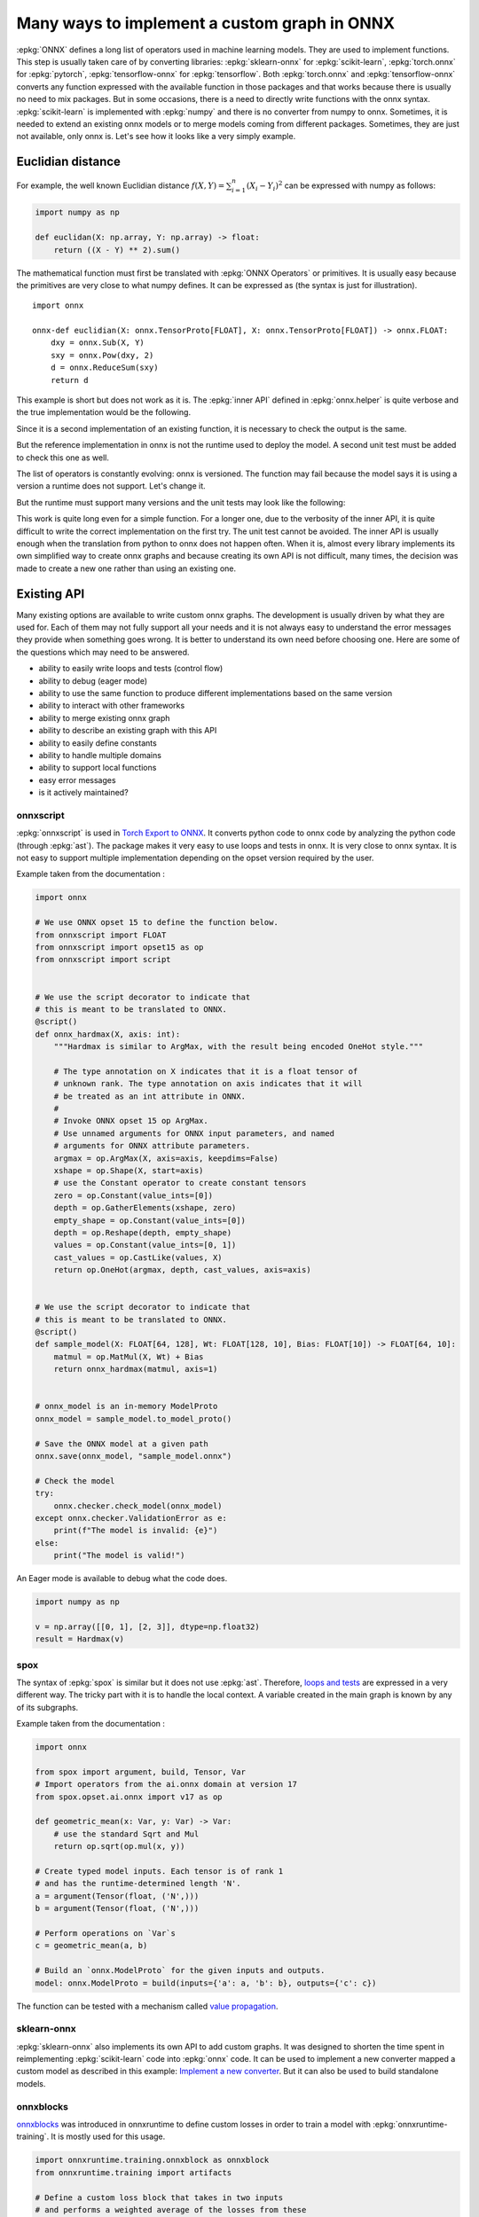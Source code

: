 =============================================
Many ways to implement a custom graph in ONNX
=============================================

:epkg:`ONNX` defines a long list of operators used in machine learning models.
They are used to implement functions. This step is usually taken care of
by converting libraries: :epkg:`sklearn-onnx` for :epkg:`scikit-learn`,
:epkg:`torch.onnx` for :epkg:`pytorch`, :epkg:`tensorflow-onnx` for :epkg:`tensorflow`.
Both :epkg:`torch.onnx` and :epkg:`tensorflow-onnx` converts any function expressed
with the available function in those packages and that works because
there is usually no need to mix packages.
But in some occasions, there is a need to directly write functions with the
onnx syntax. :epkg:`scikit-learn` is implemented with :epkg:`numpy` and there
is no converter from numpy to onnx. Sometimes, it is needed to extend
an existing onnx models or to merge models coming from different packages.
Sometimes, they are just not available, only onnx is.
Let's see how it looks like a very simply example.

Euclidian distance
==================

For example, the well known Euclidian distance
:math:`f(X,Y)=\sum_{i=1}^n (X_i - Y_i)^2` can be expressed with numpy as follows:

.. code-block:: python

    import numpy as np

    def euclidan(X: np.array, Y: np.array) -> float:
        return ((X - Y) ** 2).sum()

The mathematical function must first be translated with :epkg:`ONNX Operators` or
primitives. It is usually easy because the primitives are very close to what
numpy defines. It can be expressed as (the syntax is just for illustration).

::

    import onnx

    onnx-def euclidian(X: onnx.TensorProto[FLOAT], X: onnx.TensorProto[FLOAT]) -> onnx.FLOAT:
        dxy = onnx.Sub(X, Y)
        sxy = onnx.Pow(dxy, 2)
        d = onnx.ReduceSum(sxy)
        return d

This example is short but does not work as it is.
The :epkg:`inner API` defined in :epkg:`onnx.helper` is quite verbose and
the true implementation would be the following.

.. runpython::
    :showcode:

    import onnx
    import onnx.helper as oh


    def make_euclidean(
        input_names: tuple[str] = ("X", "Y"),
        output_name: str = "Z",
        elem_type: int = onnx.TensorProto.FLOAT,
        opset: int | None = None,
    ) -> onnx.ModelProto:
        if opset is None:
            opset = onnx.defs.onnx_opset_version()

            X = oh.make_tensor_value_info(input_names[0], elem_type, None)
            Y = oh.make_tensor_value_info(input_names[1], elem_type, None)
            Z = oh.make_tensor_value_info(output_name, elem_type, None)
            two = oh.make_tensor("two", onnx.TensorProto.INT64, [1], [2])
            n1 = oh.make_node("Sub", ["X", "Y"], ["dxy"])
            n2 = oh.make_node("Pow", ["dxy", "two"], ["dxy2"])
            n3 = oh.make_node("ReduceSum", ["dxy2"], [output_name])
            graph = oh.make_graph([n1, n2, n3], "euclidian", [X, Y], [Z], [two])
            model = oh.make_model(graph, opset_imports=[oh.make_opsetid("", opset)])
            return model


    model = make_euclidean()
    print(model)

Since it is a second implementation of an existing function, it is necessary to
check the output is the same.

.. runpython::
    :showcode:

    import numpy as np
    from numpy.testing import assert_allclose
    from onnx.reference import ReferenceEvaluator
    from onnx_array_api.ext_test_case import ExtTestCase
    # This is the same function.
    from onnx_array_api.validation.docs import make_euclidean


    def test_make_euclidean():
        model = make_euclidean()

        ref = ReferenceEvaluator(model)
        X = np.random.rand(3, 4).astype(np.float32)
        Y = np.random.rand(3, 4).astype(np.float32)
        expected = ((X - Y) ** 2).sum(keepdims=1)
        got = ref.run(None, {"X": X, "Y": Y})[0]
        assert_allclose(expected, got, atol=1e-6)


    test_make_euclidean()

But the reference implementation in onnx is not the runtime used to deploy the model.
A second unit test must be added to check this one as well.

.. runpython::
    :showcode:

    import numpy as np
    from numpy.testing import assert_allclose
    from onnx_array_api.ext_test_case import ExtTestCase
    # This is the same function.
    from onnx_array_api.validation.docs import make_euclidean


    def test_make_euclidean_ort():
        from onnxruntime import InferenceSession
        model = make_euclidean()

        ref = InferenceSession(model.SerializeToString(), providers=["CPUExecutionProvider"])

        X = np.random.rand(3, 4).astype(np.float32)
        Y = np.random.rand(3, 4).astype(np.float32)
        expected = ((X - Y) ** 2).sum(keepdims=1)
        got = ref.run(None, {"X": X, "Y": Y})[0]
        assert_allclose(expected, got, atol=1e-6)


    try:
        test_make_euclidean_ort()
    except Exception as e:
        print(e)

The list of operators is constantly evolving: onnx is versioned.
The function may fail because the model says it is using a version
a runtime does not support. Let's change it.

.. runpython::
    :showcode:

    import numpy as np
    from numpy.testing import assert_allclose
    from onnx_array_api.ext_test_case import ExtTestCase
    # This is the same function.
    from onnx_array_api.validation.docs import make_euclidean


    def test_make_euclidean_ort():
        from onnxruntime import InferenceSession

        # opset=18: it uses the opset version 18, this number
        # is incremented at every minor release.
        model = make_euclidean(opset=18)

        ref = InferenceSession(model.SerializeToString(), providers=["CPUExecutionProvider"])
        X = np.random.rand(3, 4).astype(np.float32)
        Y = np.random.rand(3, 4).astype(np.float32)
        expected = ((X - Y) ** 2).sum(keepdims=1)
        got = ref.run(None, {"X": X, "Y": Y})[0]
        assert_allclose(expected, got, atol=1e-6)


    test_make_euclidean_ort()

But the runtime must support many versions and the unit tests may look like
the following:

.. runpython::
    :showcode:

    import numpy as np
    from numpy.testing import assert_allclose
    import onnx.defs
    from onnx_array_api.ext_test_case import ExtTestCase
    # This is the same function.
    from onnx_array_api.validation.docs import make_euclidean


    def test_make_euclidean_ort():
        from onnxruntime import InferenceSession

        # opset=18: it uses the opset version 18, this number
        # is incremented at every minor release.
        X = np.random.rand(3, 4).astype(np.float32)
        Y = np.random.rand(3, 4).astype(np.float32)
        expected = ((X - Y) ** 2).sum(keepdims=1)

        for opset in range(6, onnx.defs.onnx_opset_version()-1):
            model = make_euclidean(opset=opset)

            try:
                ref = InferenceSession(model.SerializeToString(), providers=["CPUExecutionProvider"])
                got = ref.run(None, {"X": X, "Y": Y})[0]
            except Exception as e:
                print(f"fail opset={opset}", e)
                if opset < 18:
                    continue
                raise e
            assert_allclose(expected, got, atol=1e-6)


    test_make_euclidean_ort()

This work is quite long even for a simple function. For a longer one,
due to the verbosity of the inner API, it is quite difficult to write
the correct implementation on the first try. The unit test cannot be avoided.
The inner API is usually enough when the translation from python to onnx
does not happen often. When it is, almost every library implements
its own simplified way to create onnx graphs and because creating its own
API is not difficult, many times, the decision was made to create a new one
rather than using an existing one.

Existing API
============

Many existing options are available to write custom onnx graphs.
The development is usually driven by what they are used for. Each of them
may not fully support all your needs and it is not always easy to understand
the error messages they provide when something goes wrong.
It is better to understand its own need before choosing one.
Here are some of the questions which may need to be answered.

* ability to easily write loops and tests (control flow)
* ability to debug (eager mode)
* ability to use the same function to produce different implementations
  based on the same version
* ability to interact with other frameworks
* ability to merge existing onnx graph
* ability to describe an existing graph with this API
* ability to easily define constants
* ability to handle multiple domains
* ability to support local functions
* easy error messages
* is it actively maintained?

onnxscript
++++++++++

:epkg:`onnxscript` is used in `Torch Export to ONNX
<https://pytorch.org/tutorials//beginner/onnx/export_simple_model_to_onnx_tutorial.html>`_.
It converts python code to onnx code by analyzing the python code
(through :epkg:`ast`). The package makes it very easy to use loops and tests in onnx.
It is very close to onnx syntax. It is not easy to support multiple
implementation depending on the opset version required by the user.

Example taken from the documentation :

.. code-block:: python

    import onnx

    # We use ONNX opset 15 to define the function below.
    from onnxscript import FLOAT
    from onnxscript import opset15 as op
    from onnxscript import script


    # We use the script decorator to indicate that
    # this is meant to be translated to ONNX.
    @script()
    def onnx_hardmax(X, axis: int):
        """Hardmax is similar to ArgMax, with the result being encoded OneHot style."""

        # The type annotation on X indicates that it is a float tensor of
        # unknown rank. The type annotation on axis indicates that it will
        # be treated as an int attribute in ONNX.
        #
        # Invoke ONNX opset 15 op ArgMax.
        # Use unnamed arguments for ONNX input parameters, and named
        # arguments for ONNX attribute parameters.
        argmax = op.ArgMax(X, axis=axis, keepdims=False)
        xshape = op.Shape(X, start=axis)
        # use the Constant operator to create constant tensors
        zero = op.Constant(value_ints=[0])
        depth = op.GatherElements(xshape, zero)
        empty_shape = op.Constant(value_ints=[0])
        depth = op.Reshape(depth, empty_shape)
        values = op.Constant(value_ints=[0, 1])
        cast_values = op.CastLike(values, X)
        return op.OneHot(argmax, depth, cast_values, axis=axis)


    # We use the script decorator to indicate that
    # this is meant to be translated to ONNX.
    @script()
    def sample_model(X: FLOAT[64, 128], Wt: FLOAT[128, 10], Bias: FLOAT[10]) -> FLOAT[64, 10]:
        matmul = op.MatMul(X, Wt) + Bias
        return onnx_hardmax(matmul, axis=1)


    # onnx_model is an in-memory ModelProto
    onnx_model = sample_model.to_model_proto()

    # Save the ONNX model at a given path
    onnx.save(onnx_model, "sample_model.onnx")

    # Check the model
    try:
        onnx.checker.check_model(onnx_model)
    except onnx.checker.ValidationError as e:
        print(f"The model is invalid: {e}")
    else:
        print("The model is valid!")

An Eager mode is available to debug what the code does.

.. code-block:: python

    import numpy as np

    v = np.array([[0, 1], [2, 3]], dtype=np.float32)
    result = Hardmax(v)

spox
++++

The syntax of :epkg:`spox` is similar but it does not use :epkg:`ast`.
Therefore, `loops and tests <https://spox.readthedocs.io/en/latest/guides/advanced.html#Control-flow>`_
are expressed in a very different way. The tricky part with it is to handle
the local context. A variable created in the main graph is known by any
of its subgraphs.

Example taken from the documentation :

.. code-block::

    import onnx

    from spox import argument, build, Tensor, Var
    # Import operators from the ai.onnx domain at version 17
    from spox.opset.ai.onnx import v17 as op

    def geometric_mean(x: Var, y: Var) -> Var:
        # use the standard Sqrt and Mul
        return op.sqrt(op.mul(x, y))

    # Create typed model inputs. Each tensor is of rank 1
    # and has the runtime-determined length 'N'.
    a = argument(Tensor(float, ('N',)))
    b = argument(Tensor(float, ('N',)))

    # Perform operations on `Var`s
    c = geometric_mean(a, b)

    # Build an `onnx.ModelProto` for the given inputs and outputs.
    model: onnx.ModelProto = build(inputs={'a': a, 'b': b}, outputs={'c': c})

The function can be tested with a mechanism called
`value propagation <https://spox.readthedocs.io/en/latest/guides/inference.html#Value-propagation>`_.

sklearn-onnx
++++++++++++

:epkg:`sklearn-onnx` also implements its own API to add custom graphs.
It was designed to shorten the time spent in reimplementing :epkg:`scikit-learn`
code into :epkg:`onnx` code. It can be used to implement a new converter
mapped a custom model as described in this example:
`Implement a new converter
<https://onnx.ai/sklearn-onnx/auto_tutorial/plot_icustom_converter.html>`_.
But it can also be used to build standalone models.

.. runpython::
    :showcode:

    import numpy as np
    import onnx
    import onnx.helper as oh
    from onnx_array_api.plotting.text_plot import onnx_simple_text_plot


    def make_euclidean_skl2onnx(
        input_names: tuple[str] = ("X", "Y"),
        output_name: str = "Z",
        elem_type: int = onnx.TensorProto.FLOAT,
        opset: int | None = None,
    ) -> onnx.ModelProto:
        if opset is None:
            opset = onnx.defs.onnx_opset_version()

        from skl2onnx.algebra.onnx_ops import OnnxSub, OnnxPow, OnnxReduceSum

        dxy = OnnxSub(input_names[0], input_names[1], op_version=opset)
        dxy2 = OnnxPow(dxy, np.array([2], dtype=np.int64), op_version=opset)
        final = OnnxReduceSum(dxy2, op_version=opset, output_names=[output_name])

        np_type = oh.tensor_dtype_to_np_dtype(elem_type)
        dummy = np.empty([1], np_type)
        return final.to_onnx({"X": dummy, "Y": dummy})


    model = make_euclidean_skl2onnx()
    print(onnx_simple_text_plot(model))
    
onnxblocks
++++++++++

`onnxblocks <https://onnxruntime.ai/docs/api/python/on_device_training/training_artifacts.html#prepare-for-training>`_
was introduced in onnxruntime to define custom losses in order to train
a model with :epkg:`onnxruntime-training`. It is mostly used for this usage.

.. code-block:: python

    import onnxruntime.training.onnxblock as onnxblock
    from onnxruntime.training import artifacts

    # Define a custom loss block that takes in two inputs
    # and performs a weighted average of the losses from these
    # two inputs.
    class WeightedAverageLoss(onnxblock.Block):
        def __init__(self):
            self._loss1 = onnxblock.loss.MSELoss()
            self._loss2 = onnxblock.loss.MSELoss()
            self._w1 = onnxblock.blocks.Constant(0.4)
            self._w2 = onnxblock.blocks.Constant(0.6)
            self._add = onnxblock.blocks.Add()
            self._mul = onnxblock.blocks.Mul()

        def build(self, loss_input_name1, loss_input_name2):
            # The build method defines how the block should be stacked on top of
            # loss_input_name1 and loss_input_name2

            # Returns weighted average of the two losses
            return self._add(
                self._mul(self._w1(), self._loss1(loss_input_name1, target_name="target1")),
                self._mul(self._w2(), self._loss2(loss_input_name2, target_name="target2"))
            )

    my_custom_loss = WeightedAverageLoss()

    # Load the onnx model
    model_path = "model.onnx"
    base_model = onnx.load(model_path)

    # Define the parameters that need their gradient computed
    requires_grad = ["weight1", "bias1", "weight2", "bias2"]
    frozen_params = ["weight3", "bias3"]

    # Now, we can invoke generate_artifacts with this custom loss function
    artifacts.generate_artifacts(base_model, requires_grad = requires_grad, frozen_params = frozen_params,
                                loss = my_custom_loss, optimizer = artifacts.OptimType.AdamW)

    # Successful completion of the above call will generate 4 files in the current working directory,
    # one for each of the artifacts mentioned above (training_model.onnx, eval_model.onnx, checkpoint, op)

numpy API for onnx
++++++++++++++++++

See :ref:`l-numpy-api-onnx`. This API was introduced to create graphs
by using numpy API. If a function is defined only with numpy,
it should be possible to use the exact same code to create the
corresponding onnx graph. That's what this API tries to achieve.
It works with the exception of control flow. In that case, the function
produces different onnx graphs depending on the execution path.

.. runpython::
    :showcode:

    import numpy as np
    from onnx_array_api.npx import jit_onnx
    from onnx_array_api.plotting.text_plot import onnx_simple_text_plot

    def l2_loss(x, y):
        return ((x - y) ** 2).sum(keepdims=1)

    jitted_myloss = jit_onnx(l2_loss)
    dummy = np.array([0], dtype=np.float32)

    # The function is executed. Only then a onnx graph is created.
    # One is created depending on the input type.
    jitted_myloss(dummy, dummy)

    # get_onnx only works if it was executed once or at least with
    # the same input type
    model = jitted_myloss.get_onnx()
    print(onnx_simple_text_plot(model))

light API
+++++++++

See :ref:`l-light-api`. This API was created to be able to write an onnx graph
in one instruction. It is inspired from the :epkg:`reverse Polish notation`.
There is no eager mode.

.. runpython::
    :showcode:

    import numpy as np
    from onnx_array_api.light_api import start
    from onnx_array_api.plotting.text_plot import onnx_simple_text_plot

    model = (
        start()
        .vin("X")
        .vin("Y")
        .bring("X", "Y")
        .Sub()
        .rename("dxy")
        .cst(np.array([2], dtype=np.int64), "two")
        .bring("dxy", "two")
        .Pow()
        .ReduceSum()
        .rename("Z")
        .vout()
        .to_onnx()
    )

    print(onnx_simple_text_plot(model))
